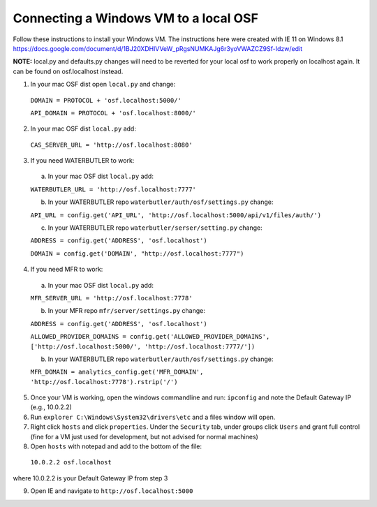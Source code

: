 Connecting a Windows VM to a local OSF
======================================

Follow these instructions to install your Windows VM.
The instructions here were created with IE 11 on Windows 8.1
https://docs.google.com/document/d/1BJ20XDHlVVeW_pRgsNUMKAJg6r3yoVWAZCZ9Sf-Idzw/edit

**NOTE:** local.py and defaults.py changes will need to be reverted for your local osf to work properly on localhost again. It can be found on osf.localhost instead.

1. In your mac OSF dist open ``local.py`` and change:

  ``DOMAIN = PROTOCOL + 'osf.localhost:5000/'``

  ``API_DOMAIN = PROTOCOL + 'osf.localhost:8000/'``

2. In your mac OSF dist ``local.py`` add:

  ``CAS_SERVER_URL = 'http://osf.localhost:8080'``

3. If you need WATERBUTLER to work:
  a. In your mac OSF dist ``local.py`` add:
  
  ``WATERBUTLER_URL = 'http://osf.localhost:7777'`` 
    
  b. In your WATERBUTLER repo ``waterbutler/auth/osf/settings.py`` change:
  
  ``API_URL = config.get('API_URL', 'http://osf.localhost:5000/api/v1/files/auth/')``
  
  c. In your WATERBUTLER repo ``waterbutler/serser/setting.py`` change:
  
  ``ADDRESS = config.get('ADDRESS', 'osf.localhost')``
  
  ``DOMAIN = config.get('DOMAIN', "http://osf.localhost:7777")``

4. If you need MFR to work:
  a. In your mac OSF dist ``local.py`` add:
  
  ``MFR_SERVER_URL = 'http://osf.localhost:7778'``
  
  b. In your MFR repo ``mfr/server/settings.py`` change:
  
  ``ADDRESS = config.get('ADDRESS', 'osf.localhost')``
  
  ``ALLOWED_PROVIDER_DOMAINS = config.get('ALLOWED_PROVIDER_DOMAINS', ['http://osf.localhost:5000/', 'http://osf.localhost:7777/'])``
  
  b. In your WATERBUTLER repo ``waterbutler/auth/osf/settings.py`` change:
  
  ``MFR_DOMAIN = analytics_config.get('MFR_DOMAIN', 'http://osf.localhost:7778').rstrip('/')``
  
5. Once your VM is working, open the windows commandline and run: ``ipconfig`` and note the Default Gateway IP (e.g., 10.0.2.2)

6. Run ``explorer C:\Windows\System32\drivers\etc`` and a files window will open.

7. Right click ``hosts`` and click ``properties``. Under the ``Security`` tab, under groups click ``Users`` and grant full control (fine for a VM just used for development, but not advised for normal machines)

8. Open ``hosts`` with notepad and add to the bottom of the file:
  ``10.0.2.2 osf.localhost``
where 10.0.2.2 is your Default Gateway IP from step 3

9. Open IE and navigate to ``http://osf.localhost:5000``
